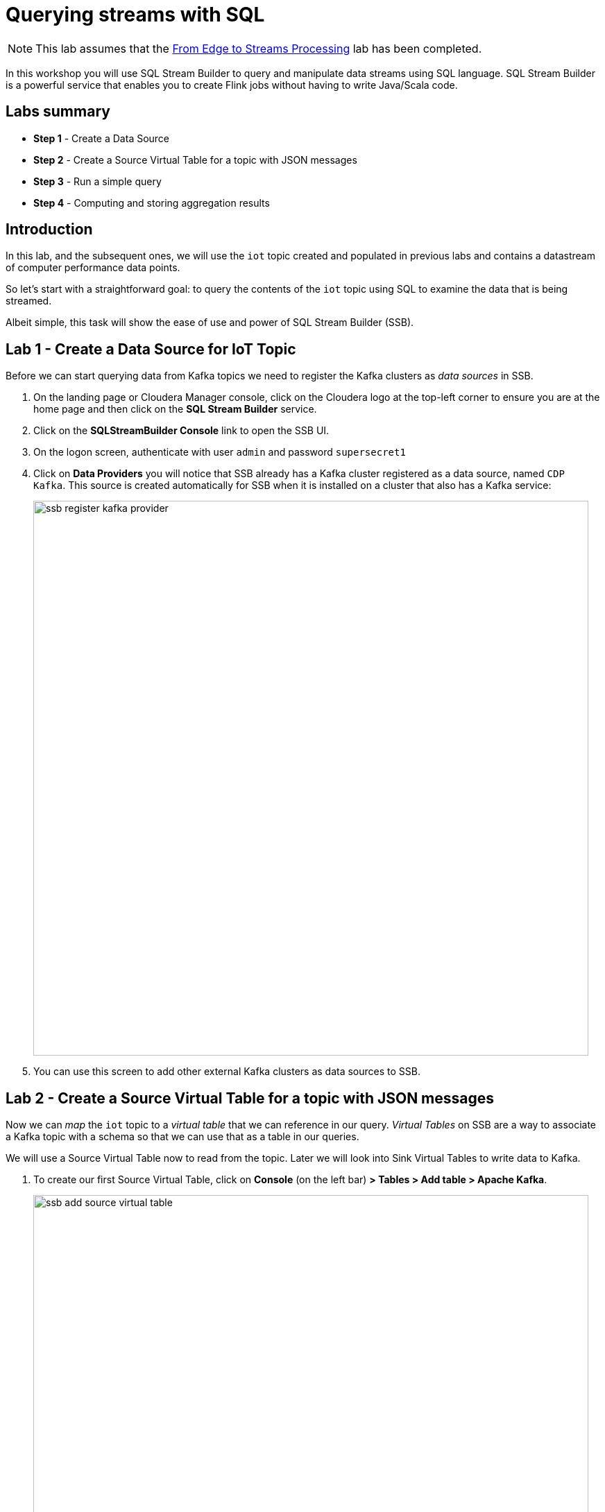 = Querying streams with SQL

NOTE: This lab assumes that the link:streaming_lite.adoc[From Edge to Streams Processing] lab has been completed.

In this workshop you will use SQL Stream Builder to query and manipulate data streams using SQL language. SQL Stream Builder is a powerful service that enables you to create Flink jobs without having to write Java/Scala code.

== Labs summary

* *Step 1* - Create a Data Source
* *Step 2* - Create a Source Virtual Table for a topic with JSON messages
* *Step 3* - Run a simple query
* *Step 4* - Computing and storing aggregation results

== Introduction

In this lab, and the subsequent ones, we will use the `iot` topic created and populated in previous labs and contains a datastream of computer performance data points.

So let's start with a straightforward goal: to query the contents of the `iot` topic using SQL to examine the data that is being streamed.

Albeit simple, this task will show the ease of use and power of SQL Stream Builder (SSB).

[[lab_1, Lab 1]]
== Lab 1 - Create a Data Source for IoT Topic

Before we can start querying data from Kafka topics we need to register the Kafka clusters as _data sources_ in SSB.

. On the landing page or Cloudera Manager console, click on the Cloudera logo at the top-left corner to ensure you are at the home page and then click on the *SQL Stream Builder* service.

. Click on the *SQLStreamBuilder Console* link to open the SSB UI.

. On the logon screen, authenticate with user `admin` and password `supersecret1`

. Click on *Data Providers* you will notice that SSB already has a Kafka cluster registered as a data source, named `CDP Kafka`. This source is created automatically for SSB when it is installed on a cluster that also has a Kafka service:
+
image::images/ssb-register-kafka-provider.png[width=800]

. You can use this screen to add other external Kafka clusters as data sources to SSB.

[[lab_2, Lab 2]]
== Lab 2 - Create a Source Virtual Table for a topic with JSON messages

Now we can _map_ the `iot` topic to a _virtual table_ that we can reference in our query. _Virtual Tables_ on SSB are a way to associate a Kafka topic with a schema so that we can use that as a table in our queries.

We will use a Source Virtual Table now to read from the topic. Later we will look into Sink Virtual Tables to write data to Kafka.

. To create our first Source Virtual Table, click on *Console* (on the left bar) *> Tables > Add table > Apache Kafka*.
+
image::images/ssb-add-source-virtual-table.png[width=800]

. On the *Kafka Source* window, enter the following information:
+
[source,yaml]
----
Virtual table name: iot_enriched_source
Kafka Cluster:      CDP Kafka
Topic Name:         iot
Data Format:        JSON
----
+
image::images/ssb-kafka-source.png[width=400]

. Ensure the *Schema* tab is selected. Scroll to the bottom of the tab and click *Detect Schema*. SSB will take a sample of the data flowing through the topic and will infer the schema used to parse the content. Alternatively you could also specify the schema in this tab.
+

image::images/ssb-detect-schema.png[width=400]
. Click on the *Event Time* tab, define your time handling. You can specify Watermark Definitions when adding a Kafka table. Watermarks use an event time attribute and have a watermark strategy, and can be used for various time-based operations.
+
The *Event Time* tab provides the following properties to configure the event time field and watermark for the Kafka stream:

* *Input Timestamp* Column: name of the timestamp column in the Kafka table from where the event time column is mapped. If you wanna use a colume from the event message you have to unselect the box _Use Kafka Timestamp_ first.
* *Event Time* Column: new name of the timestamp column where the watermarks are going to be mapped
* *Watermark seconds* : number of seconds used in the watermark strategy. The watermark is defined by the current event timestamp minus this value.
+
[source,yaml]
----
Input Timestamp Column: sensor_ts
Event Time Column:      event_ts
Watermark Seconds:      3
----
+
image::images/ssb-define-timehandling.png[width=400]
. If we need to manipulate the source data to fix, cleanse or convert some values, we can define *transformations* for the data source to perform those changes. These transformations are defined in Javascript.
+
The serialized record read from Kafka is provided to the Javascript code in the `record.value` variable. The last command of the transformation must return the serialized content of the modified record.
+
The `sensor_0` data in the `iot` topic has a pressure expressed in micro-pascal. Let's say we need the value in pascal scale. Let's write a transformation to perform that conversion for us at the source.
+
Click on the *Transformations* tab and enter the following code in the *Code* field:
+
[source,javascript]
----
// Kafka payload (record value JSON deserialized to JavaScript object)
var payload = JSON.parse(record.value);
payload['sensor_0'] = Math.round(payload.sensor_0 * 1000);
JSON.stringify(payload);
----
+
image::images/ssb-source-transformations.png[width=400]
. Click on the *Properties* tab, enter the following value for the *Consumer Group* property and click *Save changes*.
+
[source,yaml]
----
Consumer Group: ssb-iot-1
----

+
image::images/ssb-source-properties.png[width=400]
+
NOTE: Setting the *Consumer Group* properties for a virtual table will ensure that if you stop a query and restart it later, the second query execute will continue to read the data from the point where the first query stopped, without skipping data. *However*, if _multiple queries_ use the same virtual table, setting this property will effectively distribute the data across the queries so that each record is only read by a single query. If you want to share a virtual table with multiple distinct queries, ensure that the Consumer Group property is unset.

[[lab_3, Lab 3]]
== Lab 3 - Run a simple query

We have now all that we need to run our first query in SSB. We want to simply query the raw contents of topic to ensure that the everything is working correctly before we proceed to do more complex things.

If your environment is healthy and all the steps from previous labs were completed correctly you should be able to visualize the data with the steps below.

. On the SSB UI, click on *Console* (on the left bar) *> Compose > SQL* and type the following query:
+
[source,sql]
----
select *
from iot_enriched_source
----
+
image::images/ssb-compose-sql.png[width=800]

. Set a *SQL Job Name* for your job or use the random name provided.

. Do *not* add a Sink Virtual Table.

. Click *Execute*

. Scroll to the bottom of the page and you will see the log messages generated by your query execution.
+
image::images/ssb-sql-execution.png[width=800]

. After a few seconds the SQL Console will start showing the results of the query coming from the `iot` topic.
+
The data displayed on the screen is only a sample of the data returned by the query, not the full data. The column on the right shows the previously defined *Event Time*
+
image::images/ssb-sql-results.png[width=800]
+
. Well done! Let's increase the level of difficulty and replace the existing SQL with the  *HELLO WORLD in streaming* and counting the events by *sensor_id* - standard SQL with *GROUP BY* and *COUNT*.

+
[source,sql]
----
select sensor_id,
  count(*) as sensorCount
from iot_enriched_source
group by sensor_id
----
+
. After editing SQL - click on *Restart*
+

WARNING: Make sure to stop your queries to release all resources once you finish this lab. You can double-check that all queries/jobs have been stopped by clicking on the *SQL Jobs* tab. If any jobs are still running, you can stop them from that page.

[[lab_4, Lab 4]]
== Lab 4 - Computing and storing aggregation results

We want to start computing window aggregates for our incoming data stream and make the aggregation results available for downstream applications. SQL Stream Builder's Sink Virtual Tables give us the ability to publish/store streaming data to several different services (Kafka, AWS S3, Google GCS, Elastic Search and generic webhooks). In this lab we'll use a Kafka sink to publish the results of our aggregation to another Kafka topic.

. Let's first create a topic (`sensor6_stats`) where to publish our aggregation results:
.. Navigate to the SMM UI (*Cloudera Manager > SMM* service *>
Streams Messaging Manager Web UI*).
.. On the SMM UI, click the *Topics* tab (image:images/topics_icon.png[width=25]).
.. Click the *Add New* button.
.. Enter the following details for the topic and click *Save* when ready:
... Topic name: `sensor6_stats`
... Partitions: `10`
... Availability: `Low`
... Cleanup Policy: `delete`

. Back in SSB to create the Sink Table, click on *Console* (on the left bar) *> Tables > Add Table > Apache Kafka*.
+
image::images/ssb-add-source-virtual-table.png[width=800]

. On the *Apache Kafka* window, enter the following information and click *Save changes*:
+
[source,yaml]
----
Virtual table name: sensor6_stats_sink
Kafka Cluster:      CDP Kafka
Topic Name:         sensor6_stats
Dynamic Schema:     YES
----
+
image::images/ssb-kafka-sink.png[width=400]

. On the SSB UI, click on *Console* (on the left bar) *> Compose > SQL* and type the query shown below.
+
This query will compute aggregates over 30-seconds windows that slide forward every second. For a specific sensor value in the record (`sensor_6`) it computes the following aggregations for each window:
+
--
* Number of events received
* Sum of the `sensor_6` value for all the events
* Average of the `sensor_6` value across all the events
* Min and max values of the `sensor_6` field
* Number of events for which the `sensor_6` value exceeds `70`
--
+
[source,sql]
----
SELECT
  sensor_id as device_id,
  HOP_END(event_ts, INTERVAL '1' SECOND, INTERVAL '30' SECOND) as windowEnd,
  count(*) as sensorCount,
  sum(sensor_6) as sensorSum,
  avg(cast(sensor_6 as float)) as sensorAverage,
  min(sensor_6) as sensorMin,
  max(sensor_6) as sensorMax,
  sum(case when sensor_6 > 70 then 1 else 0 end) as sensorGreaterThan60
FROM iot_enriched_source
GROUP BY
  sensor_id,
  HOP(event_ts, INTERVAL '1' SECOND, INTERVAL '30' SECOND)
----
+
image::images/ssb-sql-aggregation.png[width=800]

. Enter `Sensor6Stats` for the *SQL Job Name* field.

. On the *Sink Virtual Table* field, click on the *None* drop-down and select the Virtual Sink Table that you created previously (`sensor6_stats_sink`)
+
image::images/ssb-select-sink.png[width=800]

. Click *Execute*.

. Scroll to the bottom of the page and you will see the log messages generated by your query execution.
+
image::images/ssb-sql-execution.png[width=800]

. After a few seconds the SQL Console will start showing the results of your aggregation query.
+
Note that the data displayed on the screen is only a sample of the data returned by the query, not the full data.
+
image::images/ssb-sql-aggr-results.png[width=800]

. Check the job execution details and logs by clicking on *Console* (on the left bar) *> SQL Jobs* tab. Explore the options on this screen:
+
--
.. Click on the `Sensor6Stats` job.
.. Click on the *Details* tab to see job details.
.. Click on the *Log* tab to see log messages generated by the job execution.
--
+
image::images/ssb-job-details.png[width=800]

. Click on the *Flink Dashboard* link to open the job's page on the dashboard. Navigate the dashboard pages to explore details and metrics of the job execution.
+
image::images/ssb-job-dashboard.png[width=800]

. Let's query the `sensor6_stats` table to examine the data that is being written to it. First we need to define a Source Table associated with the `sensor6_stats` topic.
+
--
.. Click on *Console* (on the left bar) *> Tables > Add Table > Apache Kafka*
.. On the *Kafka Source* window, enter the following information and click *Save changes*:
+
[source,yaml]
----
Virtual table name: sensor6_stats_source
Kafka Cluster:      CDP Kafka
Topic Name:         sensor6_stats
Data Format:        JSON
----
--
.. Click on *Detect Schema* and wait for the schema to be updated.
.. Click *Save changes*.

. Click on *Console* (on the left bar) to refresh the screen and clear the SQL Compose field, which may still show the running aggregation job.
+
Note that the job will continue to run in the background and you can continue to monitor it through the *Job Logs* page.

. Enter the following query in the SQL field and execute it:
+
[source,sql]
----
SELECT *
FROM sensor6_stats_source
----

. After a few seconds you should see the contents of the `sensor6_stats` topic displayed on the screen:
+
image::images/ssb-stats-results.png[width=800]

. You will need to leave the `Sensor6Stats` job running to use it in the next lab. Make sure you stop all other jobs to release cluster resources.
+
image::images/ssb-jobs-running.png[width=800]

== Conclusion

We have now taken data from one topic, calculated aggregated results and written these to another topic.
In order to validate that this was successful we have selected the result with an independent select query.
